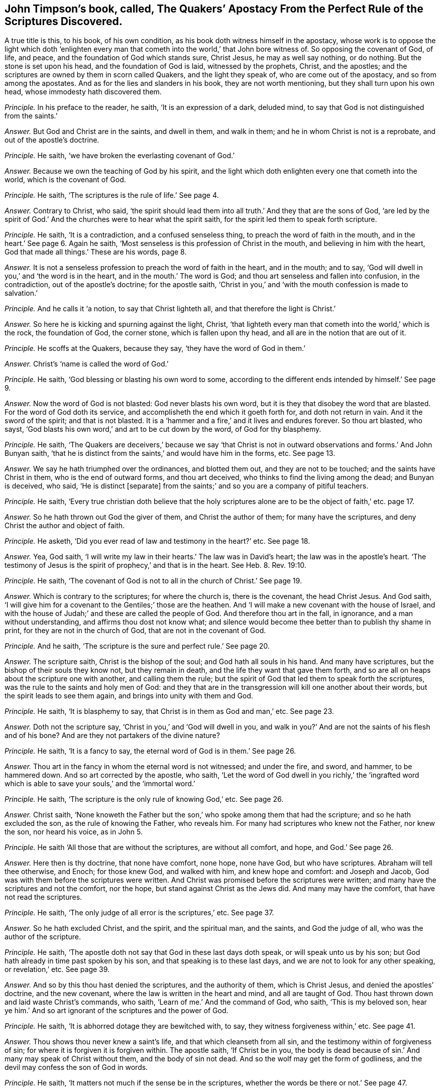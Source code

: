 [.style-blurb, short="Apostacy from the Perfect Rule of Scriptures"]
== John Timpson`'s book, called, [.book-title]#The Quakers`' Apostacy From the Perfect Rule of the Scriptures Discovered.#

A true title is this, to his book, of his own condition,
as his book doth witness himself in the apostacy,
whose work is to oppose the light which doth '`enlighten every
man that cometh into the world,`' that John bore witness of.
So opposing the covenant of God, of life, and peace,
and the foundation of God which stands sure, Christ Jesus, he may as well say nothing,
or do nothing.
But the stone is set upon his head, and the foundation of God is laid,
witnessed by the prophets, Christ, and the apostles;
and the scriptures are owned by them in scorn called Quakers,
and the light they speak of, who are come out of the apostacy,
and so from among the apostates.
And as for the lies and slanders in his book, they are not worth mentioning,
but they shall turn upon his own head, whose immodesty hath discovered them.

[.discourse-part]
_Principle._ In his preface to the reader, he saith, '`It is an expression of a dark, deluded mind,
to say that God is not distinguished from the saints.`'

[.discourse-part]
_Answer._ But God and Christ are in the saints, and dwell in them, and walk in them;
and he in whom Christ is not is a reprobate, and out of the apostle`'s doctrine.

[.discourse-part]
_Principle._ He saith, '`we have broken the everlasting covenant of God.`'

[.discourse-part]
_Answer._ Because we own the teaching of God by his spirit,
and the light which doth enlighten every one that cometh into the world,
which is the covenant of God.

[.discourse-part]
_Principle._ He saith, '`The scriptures is the rule of life.`' See page 4.

[.discourse-part]
_Answer._ Contrary to Christ, who said,
'`the spirit should lead them into all truth.`' And they that are the sons of God,
'`are led by the spirit of God.`' And the churches were to hear what the spirit saith,
for the spirit led them to speak forth scripture.

[.discourse-part]
_Principle._ He saith, '`It is a contradiction, and a confused senseless thing,
to preach the word of faith in the mouth, and in the heart.`' See page 6. Again he saith,
'`Most senseless is this profession of Christ in the mouth,
and believing in him with the heart, God that made all things.`' These are his words,
page 8.

[.discourse-part]
_Answer._ It is not a senseless profession to preach the word of faith in the heart,
and in the mouth; and to say, '`God will dwell in you,`' and '`the word is in the heart,
and in the mouth.`' The word is God; and thou art senseless and fallen into confusion,
in the contradiction, out of the apostle`'s doctrine; for the apostle saith,
'`Christ in you,`' and '`with the mouth confession is made to salvation.`'

[.discourse-part]
_Principle._ And he calls it '`a notion, to say that Christ lighteth all,
and that therefore the light is Christ.`'

[.discourse-part]
_Answer._ So here he is kicking and spurning against the light, Christ,
'`that lighteth every man that cometh into the world,`' which is the rock,
the foundation of God, the corner stone, which is fallen upon thy head,
and all are in the notion that are out of it.

[.discourse-part]
_Principle._ He scoffs at the Quakers, because they say, '`they have the word of God in them.`'

[.discourse-part]
_Answer._ Christ`'s '`name is called the word of God.`'

[.discourse-part]
_Principle._ He saith, '`God blessing or blasting his own word to some,
according to the different ends intended by himself.`' See page 9.

[.discourse-part]
_Answer._ Now the word of God is not blasted: God never blasts his own word,
but it is they that disobey the word that are blasted.
For the word of God doth its service, and accomplisheth the end which it goeth forth for,
and doth not return in vain.
And it the sword of the spirit; and that is not blasted.
It is a '`hammer and a fire,`' and it lives and endures forever.
So thou art blasted, who sayst,
'`God blasts his own word,`' and art to be cut down by the word,
of God for thy blasphemy.

[.discourse-part]
_Principle._ He saith,
'`The Quakers are deceivers,`' because we say '`that Christ is
not in outward observations and forms.`' And John Bunyan saith,
'`that he is distinct from the saints,`' and would have him in the forms, etc.
See page 13.

[.discourse-part]
_Answer._ We say he hath triumphed over the ordinances, and blotted them out,
and they are not to be touched; and the saints have Christ in them,
who is the end of outward forms, and thou art deceived,
who thinks to find the living among the dead; and Bunyan is deceived, who said,
'`He is distinct +++[+++separate]
from the saints;`' and so you are a company of pitiful teachers.

[.discourse-part]
_Principle._ He saith,
'`Every true christian doth believe that the holy scriptures
alone are to be the object of faith,`' etc. page 17.

[.discourse-part]
_Answer._ So he hath thrown out God the giver of them, and Christ the author of them;
for many have the scriptures, and deny Christ the author and object of faith.

[.discourse-part]
_Principle._ He asketh, '`Did you ever read of law and testimony in the heart?`' etc.
See page 18.

[.discourse-part]
_Answer._ Yea, God saith,
'`I will write my law in their hearts.`' The law was in David`'s heart;
the law was in the apostle`'s heart.
'`The testimony of Jesus is the spirit of prophecy,`' and that is in the heart.
See Heb.
8+++.+++ Rev. 19:10.

[.discourse-part]
_Principle._ He saith, '`The covenant of God is not to all in the church of Christ.`' See page 19.

[.discourse-part]
_Answer._ Which is contrary to the scriptures; for where the church is, there is the covenant,
the head Christ Jesus.
And God saith, '`I will give him for a covenant to the Gentiles;`' those are the heathen.
And '`I will make a new covenant with the house of Israel,
and with the house of Judah;`' and these are called the people of God.
And therefore thou art in the fall, in ignorance, and a man without understanding,
and affirms thou dost not know what;
and silence would become thee better than to publish thy shame in print,
for they are not in the church of God, that are not in the covenant of God.

[.discourse-part]
_Principle._ And he saith, '`The scripture is the sure and perfect rule.`' See page 20.

[.discourse-part]
_Answer._ The scripture saith, Christ is the bishop of the soul;
and God hath all souls in his hand.
And many have scriptures, but the bishop of their souls they know not,
but they remain in death, and the life they want that gave them forth,
and so are all on heaps about the scripture one with another, and calling them the rule;
but the spirit of God that led them to speak forth the scriptures,
was the rule to the saints and holy men of God:
and they that are in the transgression will kill one another about their words,
but the spirit leads to see them again, and brings into unity with them and God.

[.discourse-part]
_Principle._ He saith, '`It is blasphemy to say, that Christ is in them as God and man,`' etc.
See page 23.

[.discourse-part]
_Answer._ Doth not the scripture say, '`Christ in you,`' and '`God will dwell in you,
and walk in you?`' And are not the saints of his flesh and of his bone?
And are they not partakers of the divine nature?

[.discourse-part]
_Principle._ He saith, '`It is a fancy to say, the eternal word of God is in them.`' See page 26.

[.discourse-part]
_Answer._ Thou art in the fancy in whom the eternal word is not witnessed; and under the fire,
and sword, and hammer, to be hammered down.
And so art corrected by the apostle, who saith,
'`Let the word of God dwell in you richly,`' the '`ingrafted word
which is able to save your souls,`' and the '`immortal word.`'

[.discourse-part]
_Principle._ He saith, '`The scripture is the only rule of knowing God,`' etc.
See page 26.

[.discourse-part]
_Answer._ Christ saith,
'`None knoweth the Father but the son,`' who spoke among them that had the scripture;
and so he hath excluded the son, as the rule of knowing the Father, who reveals him.
For many had scriptures who knew not the Father, nor knew the son, nor heard his voice,
as in John 5.

[.discourse-part]
_Principle._ He saith '`All those that are without the scriptures, are without all comfort,
and hope, and God.`' See page 26.

[.discourse-part]
_Answer._ Here then is thy doctrine, that none have comfort, none hope, none have God,
but who have scriptures.
Abraham will tell thee otherwise, and Enoch; for those knew God, and walked with him,
and knew hope and comfort: and Joseph and Jacob,
God was with them before the scriptures were written.
And Christ was promised before the scriptures were written;
and many have the scriptures and not the comfort, nor the hope,
but stand against Christ as the Jews did.
And many may have the comfort, that have not read the scriptures.

[.discourse-part]
_Principle._ He saith, '`The only judge of all error is the scriptures,`' etc.
See page 37.

[.discourse-part]
_Answer._ So he hath excluded Christ, and the spirit, and the spiritual man, and the saints,
and God the judge of all, who was the author of the scripture.

[.discourse-part]
_Principle._ He saith, '`The apostle doth not say that God in these last days doth speak,
or will speak unto us by his son; but God hath already in time past spoken by his son,
and that speaking is to these last days, and we are not to look for any other speaking,
or revelation,`' etc.
See page 39.

[.discourse-part]
_Answer._ And so by this thou hast denied the scriptures, and the authority of them,
which is Christ Jesus, and denied the apostles`' doctrine, and the new covenant,
where the law is written in the heart and mind, and all are taught of God.
Thou hast thrown down and laid waste Christ`'s commands, who saith,
'`Learn of me.`' And the command of God, who saith, '`This is my beloved son,
hear ye him.`' And so art ignorant of the scriptures and the power of God.

[.discourse-part]
_Principle._ He saith, '`It is abhorred dotage they are bewitched with, to say,
they witness forgiveness within,`' etc.
See page 41.

[.discourse-part]
_Answer._ Thou shows thou never knew a saint`'s life, and that which cleanseth from all sin,
and the testimony within of forgiveness of sin;
for where it is forgiven it is forgiven within.
The apostle saith, '`If Christ be in you,
the body is dead because of sin.`' And many may speak of Christ without them,
and the body of sin not dead.
And so the wolf may get the form of godliness,
and the devil may confess the son of God in words.

[.discourse-part]
_Principle._ He saith, '`It matters not much if the sense be in the scriptures,
whether the words be there or not.`' See page 47.

[.discourse-part]
_Answer._ And yet he saith, the scripture is the rule and the word;
and so by that means have all men run into their senses,
into confusion from the words of the scripture, which is not to be added to,
nor taken from, nor can it be broken, nor is it of any private interpretation;
and the scriptures are the words of God, and Christ is the word, and in him they end,
and the spirit is the rule.

[.discourse-part]
_Principle._ He saith, '`Doth not Christ approve of the Jews`' opinion,
in thinking that in the scripture they should have eternal life?`' And he said,
'`Christ refers them to the scriptures to find life.`' See page 48.

[.discourse-part]
_Answer._ Whereas Christ said,
'`They would not come unto him that they might have life;`'
and bid them believe in him whom God had sent,
who was the end of the scriptures.
And Christ did not approve of them that thought to have eternal life in the scriptures.

[.discourse-part]
_Principle._ He saith, '`to say that the light of Christ is not received from the scriptures,
it is an abominable thing to be asserted.`'

[.discourse-part]
_Answer._ But the light is received from Christ; and many had the scriptures, as the Jews,
but stood against the light as you do now, and did not receive it,
that had the scriptures which testified of it.
And the light cannot be blotted out, but, it doth condemn,
and it leads to the knowledge of God, and to eternal life.

[.discourse-part]
_Principle._ He calls it a fancy of an idle brain, to witness the law of God written in the heart,
that is different from the moral law,`' etc.
See page 61.

[.discourse-part]
_Answer._ The scripture saith, '`I will write my law in their hearts,
and put it in their inward parts,
and I will make a new covenant with the house of Israel,
not according to the old.`' And this is the covenant with Israel,
not according to the old; and so they are in the fancy,
and idle brain that are out of the new covenant of light, Christ, both Jews and Gentiles,
and all false christians.

[.discourse-part]
_Principle._ He saith, '`This I do deny,
that the perfection of the whole law of God is written in man`'s heart,
so as to know it and do it, as it is written in the prophets and apostles,`' etc.
See page 64.

[.discourse-part]
_Answer._ Here thou hast discovered thyself to be in, the unbelief, and limitest the Holy One,
as if God is not the same, and Christ the same yesterday, today, and forever.
And none know the prophets and apostles, but who have the same covenant as they had,
and the same law and spirit.
And whereas thou art opposing those that say the word is within them,
and the light is within them, and the spirit is within.
And because they say those are in unity, and are one,
which makes thee appear as one offended, who must be ignorant still.
He that is ignorant, let him be ignorant still;
but the light in thee shall see they are one.

[.discourse-part]
_Principle._ He saith, '`That none have ever had such attainments of Christ a redeemer,
without the help of the scriptures,`' etc.
See page 65.

[.discourse-part]
_Answer._ Now Abraham, and Enoch, and Noah,
and Adam had the promise of Christ before scripture was written.
And the gospel is the power of God; and many may have the form and not the power,
and eternal life is not in them, nor the power of God.
For Christ is the power of God, who saith, '`Ye will not come to me,
that ye may have life;`' who was before scripture was,
and all the attainments the scripture speaks of are in him,
and he is not attained to without life.

[.discourse-part]
_Principle._ He saith, '`Where did ever any say,
that they went through the law to Christ?`' This he judgeth and saith,
'`They be strangers to the life of God that say so,`' etc.
See page 71.

[.discourse-part]
_Answer._ Contrary to the apostle who saith, '`I through the law am dead to the law,
but alive unto God.`' And '`the law was our schoolmaster
to bring us to Christ.`' And again he saith,
'`The righteousness of the law is fulfilled in us.`'

[.discourse-part]
_Principle._ He saith, '`All notional light is from Christ whatsoever,`' etc.
See page 72.

[.discourse-part]
_Answer._ Now notion is imagination, and that is not properly called light,
and therefore thou mistakest, for light is not notion,
but is the thing itself that is from Christ.

[.discourse-part]
_Principle._ Again he denies, '`that Christ hath enlightened every man that cometh into the world,
with light sufficient, if they obey it, to lead them to eternal life,`' etc.
See page 73.

[.discourse-part]
_Answer._ Yet thou sayst,
every one hath so much light as shall leave all men without
excuse before the great tribunal of Jesus Christ.
And yet sayst, that which leaves them without excuse is not sufficient,
and so would make God unjust and unrighteous.
But the light which doth enlighten every man in the world,
is sufficient to lead them to eternal life, believing in it and receiving it; and,
not believing in it, is sufficient to condemn them.
But all who believe in it shall see and receive their salvation.

[.discourse-part]
_Principle._ He saith, '`It is a contradiction in itself, and a speaking lies in hypocrisy,
to deny swearing, and calling of men master, and to witness the teaching of the Lord,
and the spirit to guide into all truth, and to say the spirit is the rule.`'

[.discourse-part]
_Answer._ They are in the lies and hypocrisy, and transgressors of Christ`'s commands,
that are swearers,
and '`called of men masters;`' and the spirit of truth which leads into all truth,
is the rule and guide of men into truth, as Matt. 5. and 23. chap.
And these are the antichrists, contrary to Christ, that swear,
and are called of men masters; for Christ saith,
'`swear not at all,`' nor be called of men master.

[.discourse-part]
_Principle._ He saith, '`Christ was in the world, and the world was made by him,
and yet Christ was not in all parts of the world,`' etc.
See page 76.

[.discourse-part]
_Answer._ He is the light to the Gentiles and Jews, and salvation to the ends of the earth:
and yet he saith, that Christ is not in all parts of the world!

[.discourse-part]
_Principle._ The light wherewith Christ hath enlightened every one that cometh into the world,
he calls '`a little spark of reason, subject to error and vanity.`'

[.discourse-part]
_Answer._ Christ is the light, the foundation of God which stands sure,
that which makes manifest all error, and his flesh saw no corruption.
The greater part of his work in his book is to strike at the rock and foundation of God.
There is no error in the light, which enlighteneth every man that comes into the world,
neither is it subject to it, but condemns it, and thee that saith it.

[.discourse-part]
_Principle._ He saith, page 79. '`All the light is to be understood in words,
and an outward dispensation,`' etc.

[.discourse-part]
_Answer._ The Jews had outward words and a dispensation, and yet knew not the light Christ,
by the words without life: neither did they understand the dispensation of God.

[.discourse-part]
_Principle._ He speaks of '`an external ministry,`' etc.
See page 80.

[.discourse-part]
_Answer._ That which led them to minister was not external,
and the external reaches no further than the external, and that is of men, and by men;
but the eternal reaches to the eternal, which reacheth beyond external.

[.discourse-part]
_Principle._ John saith,
'`This is the true light that lighteth every man
that cometh into the world;`' and he saith,
'`This is to be understood with limitation:`' and saith,
'`Christ was not in all ages and places of the world.`' See page 81.

[.discourse-part]
_Answer._ How was he the lamb slain from the foundation of the world?
And how did he minister to the spirits in prison?
And how speaks he in the law?
And how is he the same yesterday, and to day, and forever?
And that is the devil in thee that would have a hold for thee to dwell in,
that would limit Christ the light not to be in every man.
That which darkens every man is the devil, and that which lightens every man is Christ,
without limitation, and he limits that which would limit him, and that understanding.

[.discourse-part]
_Principle._ He saith, '`he knows not what the true light is, and eternal life,
nor the eternal word, the everlasting gospel, the light which gave forth the scriptures,
and the judge of the world, and the kingdom of heaven within,
and the law of the new covenant, and Christ within,`' these he saith, he knows not, etc.

[.discourse-part]
_Answer._ We do believe thee.
And yet he goes about to oppose them, and knows not what they are,
and so he fights like a blind man, who knows not the eternal word within, nor the light,
nor the everlasting gospel, which the saints did, and do know within.

[.discourse-part]
_Principle._ He saith, '`that infants and fools, and such as are born blind,
were never enlightened with the light of Christ,`' which he calls,
'`the light of nature,`' etc.
See page 85.

[.discourse-part]
_Answer._ Which is contrary to John`'s words, 1 John 9. '`who came for a witness,
to bear witness of the light,
the true light which lighteth every man that cometh
into the world,`' which light is above nature;
and contrary to Isaiah, who said,
'`Fools shall not err in the way.`' And blind men
and infants are enlightened with the light of Christ,
for that is the light in the blind man that reproves
his thoughts and words that are evil;
which believing in, he shall not be condemned, but hath the light of life,
and becomes a child of light.
And in Christ is light, and that is the life of men;
and where there is life in an infant, there is light.

[.discourse-part]
_Principle._ He calls it '`a fancy and a pernicious error,
to say Christ hath enlightened every man that cometh into the world,`' etc.
See page 88.

[.discourse-part]
_Answer._ And thus he opposeth John`'s doctrine.
They are in the pernicious error that deny that light that lighteth every man,
according to John`'s doctrine, John 1. who saith,
'`this is the true light that enlighteneth every man that cometh into the world;`'
and the Pharisees stumbled as much at this true light as you do now;
though it shined in their and your darkness, yet your darkness cannot comprehend it,
but it shall be all your condemnation that hate it.

[.discourse-part]
_Principle._ He saith,
'`The commands of Christ within (Christ and the light)
are inconsistent with the scriptures,`' etc.
See page 89.

[.discourse-part]
_Answer._ The light within owns the scripture without:
and yet he said it was '`the gift of God,`' and the gift
of God owns the scriptures in their place as they were spoken;
and none know the commands, and scriptures, but with the light within;
and they are in unity, and the light within gives the knowledge of them.
2 Cor.
4.

[.discourse-part]
_Principle._ He saith, It is a fancy to say the covenant of God is to all men in the world,
and the grace of God hath appeared unto all men,`' etc.
See page 89.

[.discourse-part]
_Answer._ Contrary to the apostle, who saith,
'`The grace of God which brings salvation hath appeared
unto all men.`' And contrary to the prophet,
who saith, '`I will give him for a covenant to the Gentiles, a light unto the people,
salvation to the ends of the earth,
and a new covenant to the house of Israel and Judah.`'
And they that do not believe this are condemned.

[.discourse-part]
_Principle._ He saith,
'`It is most desperate and diabolical to talk of a sufficient
light and grace in all to be saved,`' etc.

[.discourse-part]
_Answer._ And yet thou sayst, in page 73 of thy book,
that every man hath so much light that shall leave men without
excuse before the great tribunal of Jesus Christ,
and men shall only be condemned for not doing things which they
had power and light to do.`' And so thou confoundest thyself;
these are thy words.
And here thou sayst, '`he hath not light sufficient to save.`' Thou calls this '`a fancy,
and prodigious blasphemy,`' page 92. And no man cometh
to salvation but who owneth the light,
which doth enlighten every man that cometh into the world,`' Christ Jesus the saviour.
No man owneth his own salvation,
but who owneth '`the grace of God that brings salvation`' to all,
if they will receive it, to teach them to live soberly, righteously, and godly,
and deny the contrary.
And this grace and light is sufficient, for it brings salvation;
for that which brings salvation is sufficient,
and thou art in the diabolical doctrine that art out of this,
and contrary to what the apostle saith.
And Christ who enlightens all men, says, '`Believe in the light,
and ye shall not abide in darkness, but have the light of life,
and become children of light,`' and so it is sufficient; if not,
how are they condemned by it?

[.discourse-part]
_Principle._ He saith of the light of Christ,
we '`have made it the corrupt spark of reason.`' See page 92.

[.discourse-part]
_Answer._ But it is he that calleth it '`the corrupt spark of reason,`' contrary to John,
who saith,
'`it is the true light which lighteth every man that cometh
into the world.`' And we do not make it the corrupt spark,
of reason; for there is no corruption in it, but it leads to true reason,
and there is no true reason but in it; and thy corrupt spark of reason is out of it,
and to be condemned with it.

[.discourse-part]
_Principle._ He calls it '`an intoxicated notion, and bewitching,
to say that Christ hath enlightened every one that
cometh into the world immediately,`' etc.
See page 93.

[.discourse-part]
_Answer._ So he would make the light which John bore witness of to the chief priests and Levites,
which doth enlighten every man, etc. not immediate,
and gives these ill-favoured names to them that bear their testimony to it.
But let him split himself against the rock.
Thou art in the intoxicated notions, and in the witchcraft,
that dost not own the light that '`enlighteneth every man that
cometh into the world,`' and art not a witness of Christ,
but contrary to the prophets, and John, who said,
'`This was the true light which lighteth every man that cometh into the
world;`' to which light the apostle bore witness to Jews and Gentiles,
which thou, a reprobate, bears witness against.

[.discourse-part]
_Principle._ And to bring all people to the light wherewith Christ hath enlightened them,
he calls '`seducing, and sending men to hell, and damnable heresies.`'

[.discourse-part]
_Answer._ They bring men to hell, and are the seducers, and in the damnable heresy,
and corrupt the reason,
that do not bring men to the light that enlighteneth
every man that cometh into the world,
and so to Christ, but deny it, and such deny life and salvation.

[.discourse-part]
_Principle._ He saith,
'`that none can be saved by following the light of Christ Jesus,`' which he calls '`corrupt.`'

[.discourse-part]
_Answer._ The light of Christ Jesus is not corrupt,
who enlighteneth every man that cometh into the world;
that light which they are enlightened withal doth not corrupt,
but lets all men see their corruptions,
which light they are condemned for not believing in,
and believing in which they are saved.
And no man sees salvation, or hath salvation,
but with the light which comes from Christ Jesus, the salvation.
And all that hate the light are corrupt in their doctrines and principles,
ways and words, and such are the antichrists.
